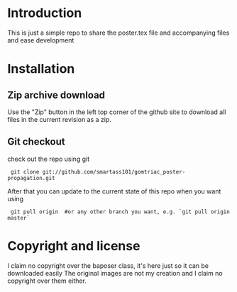* Introduction
This is just a simple repo to share the poster.tex file and accompanying files 
and ease development
* Installation
** Zip archive download
Use the "Zip" button in the left top corner of the github site to download all files in the current revision as a zip.
** Git checkout
check out the repo using git
:  git clone git://github.com/smartass101/gomtriac_poster-propagation.git
After that you can update to the current state of this repo when you want using
:  git pull origin  #or any other branch you want, e.g. `git pull origin master`
* Copyright and license
I claim no copyright over the baposer class, it's here just so it can be downloaded easily
The original images are not my creation and I claim no copyright over them either.
